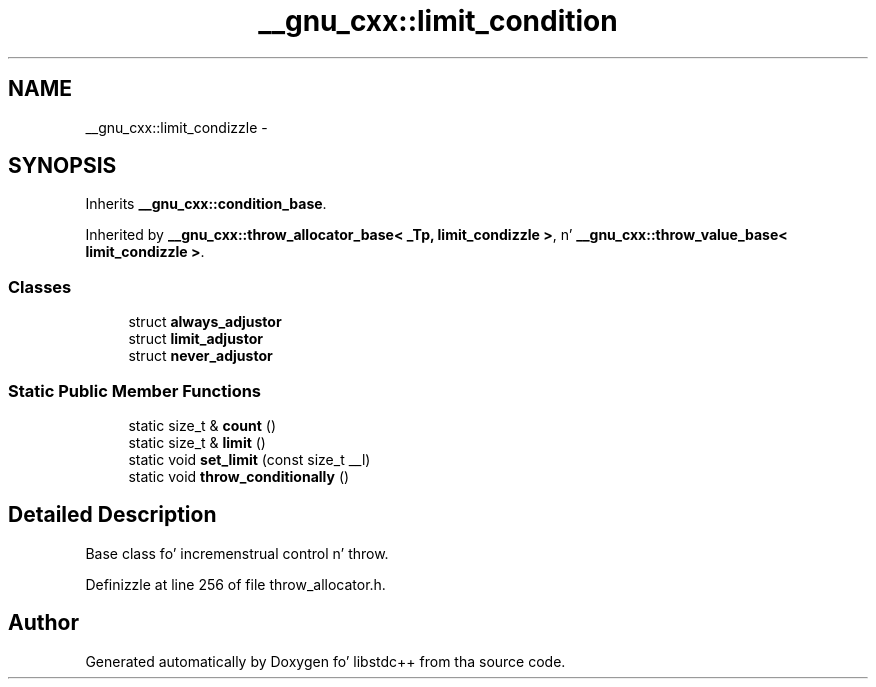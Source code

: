 .TH "__gnu_cxx::limit_condition" 3 "Thu Sep 11 2014" "libstdc++" \" -*- nroff -*-
.ad l
.nh
.SH NAME
__gnu_cxx::limit_condizzle \- 
.SH SYNOPSIS
.br
.PP
.PP
Inherits \fB__gnu_cxx::condition_base\fP\&.
.PP
Inherited by \fB__gnu_cxx::throw_allocator_base< _Tp, limit_condizzle >\fP, n' \fB__gnu_cxx::throw_value_base< limit_condizzle >\fP\&.
.SS "Classes"

.in +1c
.ti -1c
.RI "struct \fBalways_adjustor\fP"
.br
.ti -1c
.RI "struct \fBlimit_adjustor\fP"
.br
.ti -1c
.RI "struct \fBnever_adjustor\fP"
.br
.in -1c
.SS "Static Public Member Functions"

.in +1c
.ti -1c
.RI "static size_t & \fBcount\fP ()"
.br
.ti -1c
.RI "static size_t & \fBlimit\fP ()"
.br
.ti -1c
.RI "static void \fBset_limit\fP (const size_t __l)"
.br
.ti -1c
.RI "static void \fBthrow_conditionally\fP ()"
.br
.in -1c
.SH "Detailed Description"
.PP 
Base class fo' incremenstrual control n' throw\&. 
.PP
Definizzle at line 256 of file throw_allocator\&.h\&.

.SH "Author"
.PP 
Generated automatically by Doxygen fo' libstdc++ from tha source code\&.
